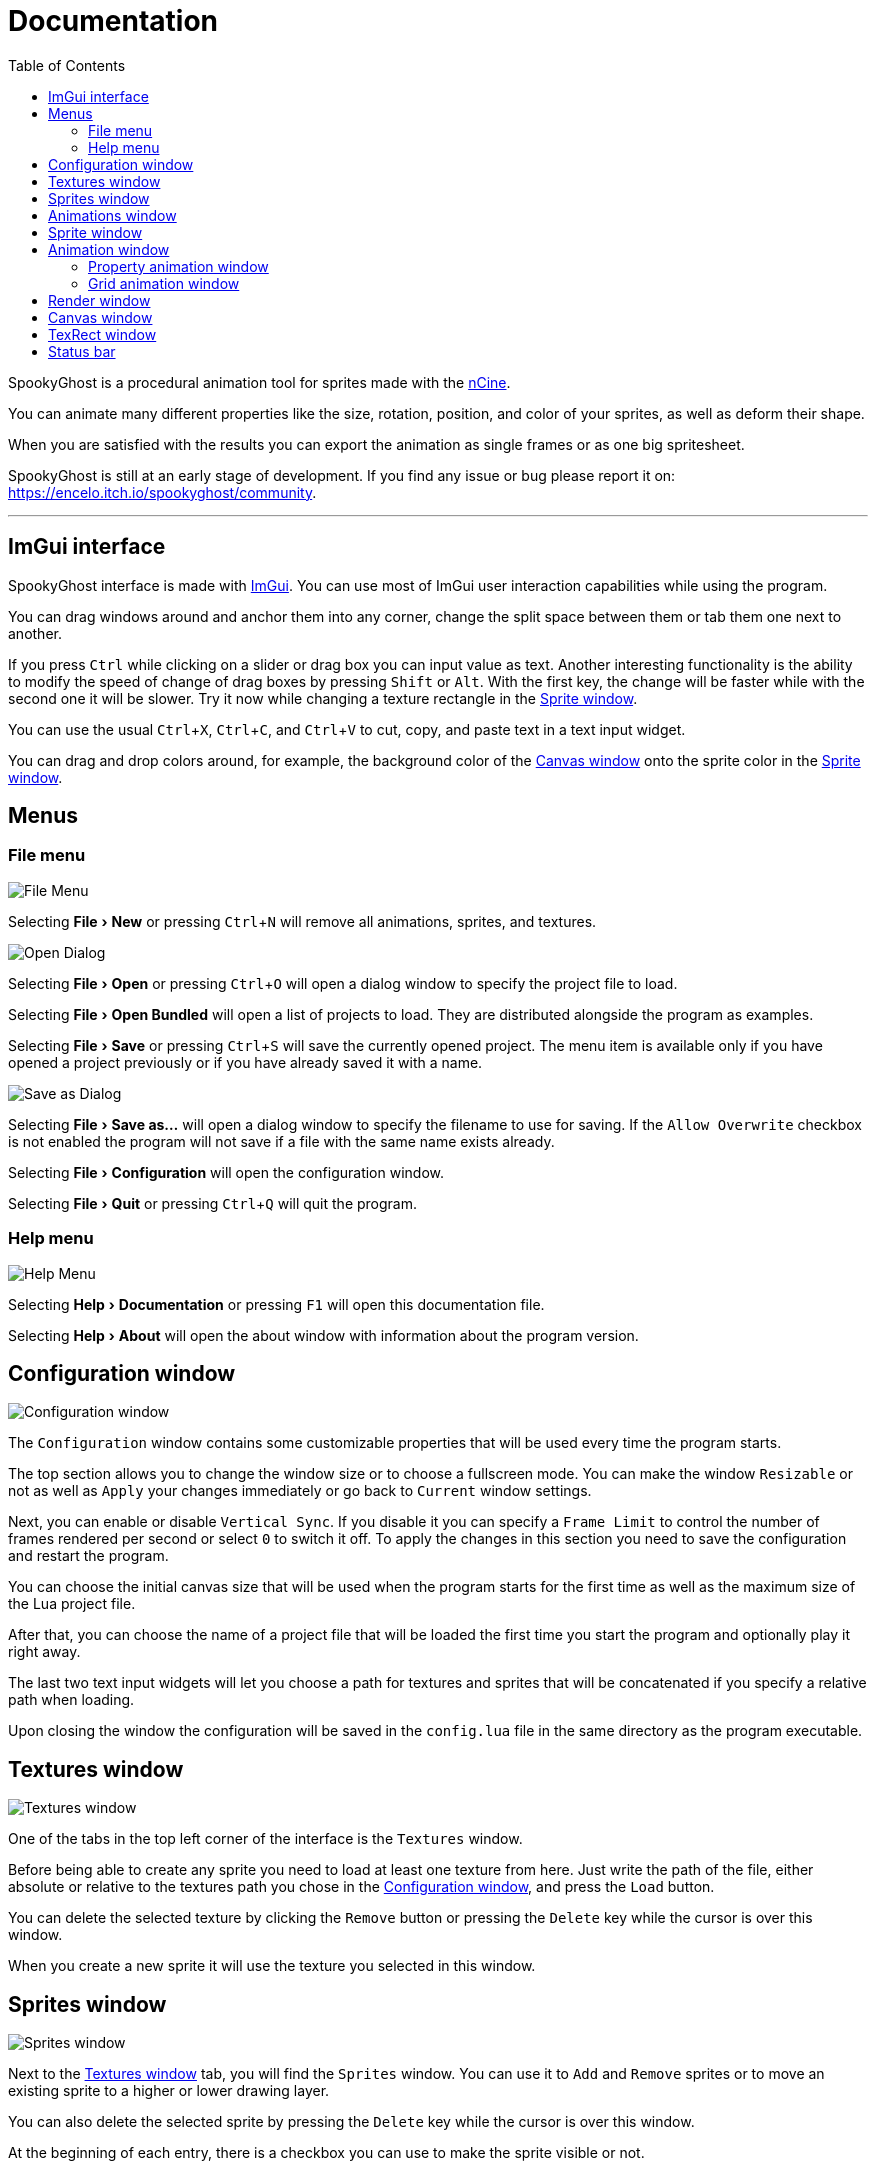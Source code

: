 = Documentation
:nofooter:
:toc: left
:toclevels: 3
:icons: font
:favicon:
:experimental:

SpookyGhost is a procedural animation tool for sprites made with the https://ncine.github.io/[nCine].

You can animate many different properties like the size, rotation, position, and color of your sprites, as well as deform their shape.

When you are satisfied with the results you can export the animation as single frames or as one big spritesheet.

SpookyGhost is still at an early stage of development. If you find any issue or bug please report it on: https://encelo.itch.io/spookyghost/community.

'''

== ImGui interface

SpookyGhost interface is made with https://github.com/ocornut/imgui[ImGui]. You can use most of ImGui user interaction capabilities while using the program.

You can drag windows around and anchor them into any corner, change the split space between them or tab them one next to another.

If you press kbd:[Ctrl] while clicking on a slider or drag box you can input value as text.
Another interesting functionality is the ability to modify the speed of change of drag boxes by pressing kbd:[Shift] or kbd:[Alt]. With the first key, the change will be faster while with the second one it will be slower. Try it now while changing a texture rectangle in the <<Sprite window>>.

You can use the usual kbd:[Ctrl + X], kbd:[Ctrl + C], and kbd:[Ctrl + V] to cut, copy, and paste text in a text input widget.

You can drag and drop colors around, for example, the background color of the <<Canvas window>> onto the sprite color in the <<Sprite window>>.

== Menus

=== File menu
image::file_menu.png[File Menu]

Selecting menu:File[New] or pressing kbd:[Ctrl+N] will remove all animations, sprites, and textures.

image::open_dialog.png[Open Dialog]
Selecting menu:File[Open] or pressing kbd:[Ctrl+O] will open a dialog window to specify the project file to load.

Selecting menu:File[Open Bundled] will open a list of projects to load.
They are distributed alongside the program as examples.

Selecting menu:File[Save] or pressing kbd:[Ctrl+S] will save the currently opened project.
The menu item is available only if you have opened a project previously or if you have already saved it with a name.

image::saveas_dialog.png[Save as Dialog]
Selecting menu:File[Save as...] will open a dialog window to specify the filename to use for saving.
If the `Allow Overwrite` checkbox is not enabled the program will not save if a file with the same name exists already.

Selecting menu:File[Configuration] will open the configuration window.

Selecting menu:File[Quit] or pressing kbd:[Ctrl+Q] will quit the program.

=== Help menu
image::help_menu.png[Help Menu]

Selecting menu:Help[Documentation] or pressing kbd:[F1] will open this documentation file.

Selecting menu:Help[About] will open the about window with information about the program version.

== Configuration window

image::configuration_window.png[Configuration window]

The `Configuration` window contains some customizable properties that will be used every time the program starts.

The top section allows you to change the window size or to choose a fullscreen mode.
You can make the window `Resizable` or not as well as `Apply` your changes immediately or go back to `Current` window settings.

Next, you can enable or disable `Vertical Sync`. If you disable it you can specify a `Frame Limit` to control the number of frames rendered per second or select `0` to switch it off.
To apply the changes in this section you need to save the configuration and restart the program.

You can choose the initial canvas size that will be used when the program starts for the first time as well as the maximum size of the Lua project file.

After that, you can choose the name of a project file that will be loaded the first time you start the program and optionally play it right away.

The last two text input widgets will let you choose a path for textures and sprites that will be concatenated if you specify a relative path when loading.

Upon closing the window the configuration will be saved in the `config.lua` file in the same directory as the program executable.

== Textures window

image::textures_window.png[Textures window]

One of the tabs in the top left corner of the interface is the `Textures` window.

Before being able to create any sprite you need to load at least one texture from here. Just write the path of the file, either absolute or relative to the textures path you chose in the <<Configuration window>>, and press the `Load` button.

You can delete the selected texture by clicking the `Remove` button or pressing the kbd:[Delete] key while the cursor is over this window.

When you create a new sprite it will use the texture you selected in this window.

== Sprites window

image::sprites_window.png[Sprites window]

Next to the <<Textures window>> tab, you will find the `Sprites` window.
You can use it to `Add` and `Remove` sprites or to move an existing sprite to a higher or lower drawing layer.

You can also delete the selected sprite by pressing the kbd:[Delete] key while the cursor is over this window.

At the beginning of each entry, there is a checkbox you can use to make the sprite visible or not.

TIP: The texture icon at the end of an entry indicates that the sprite is using the currently selected texture.

== Animations window

image::animations_window.png[Animations window]

In the lower part of the left side of the interface, you will find the `Animations` window.

You can use it to `Add` and `Remove` animations and to change their state with the `Stop`, `Pause` and `Play` buttons.

You can delete the selected animation also by pressing the kbd:[Delete] key while the cursor is over this window.

You can find an icon about the current animation state at the end of an animation entry.

TIP: Pressing kbd:[Space] will toggle the animation state between playing and paused.

image::animation_types.png[Animation types]

Before pressing the `Add` button choose one of the four animation types.

The `Parallel Group` and `Sequential Group` help to organize together multiple animations. They will be played together or one after another depending on the group type. An animation group can also be composed of sub-groups.

TIP: The sprite icon at the end of an entry indicates that the animation is assigned to the currently selected sprite. When you select a different animation its assigned sprite will be automatically selected.

NOTE: The `Sequential Group` type is currently disabled until some related bugs are fixed.

== Sprite window

image::sprite_window.png[Sprite window]

On the top part of the right side of the interface, you will find the `Sprite` window.

You can change all the properties of the selected sprite from here.

You will be able to give it a name, give it a parent sprite, change its position, rotation, scale and anchor point. You will also be able to select a texture rectangle, flip the texture, select a blending type and change its color.

When you set a parent for a sprite its properties will depend upon its parent's properties, the properties of its grandparent and so on. The parent-child sprite relationship is a powerful way to achieve very complex chained transformations.

Selecting a texture rectangle is useful when your texture is a spritesheet and you only want to use a specific area as your sprite.

TIP: You can use the <<TexRect window>> to help you set up a texture rectangle using the mouse.

== Animation window

Next to the <<Sprite window>> tab, you will find the `Animation` window, where you can change all the properties of the selected animation.

For every type of animation, including a group one, you will be able to change its name at the top of the interface.

=== Property animation window

image::property_animation_window.png[Property animation window]

With the `Sprite` drop-down menu you can choose the sprite whose property you want to change.

Just beneath you can choose which property to animate:

* Position
* Rotation
* Scale
* Anchor Point
* Opacity
* Color channels

You can change the easing curve of the time parameter between a list of curves like:

* Linear
* Quadratic
* Cubic
* Quartic
* Quintic
* Sine
* Exponential
* Circular

You can then select the `Direction`: `Forward` or `Backward`. And then the `Loop Mode`: `Disabled`, `Rewind` or `Ping Pong`.

You are then presented with two sliders that let you `Shift` and `Scale` the value returned by the curve function.
The function will take the time parameter, a number between 0 and 1, and return another value between 0 and 1.

You can then shift this value and scale it according to your needs. For example, if you want your sprite to move horizontally from 100 to 150 you will need to set `Position X` as your property, then shift the value to 100 and scale it to 50.

Going below there is another block of options. They are related to time: the input parameter to the easing function.

You can change the `Speed` to make the animation slower or faster, and you can change the `Start` and `End` value to affect its range.

The last slider, `Time`, is updated in real-time according to current time value. When the animation is not playing you can directly change it to see how it affects your sprite property.

You can also read the current value for the easing curve and have a look at a graphical plot of recent `Values`.

=== Grid animation window

image::grid_animation_window.png[Grid animation window]

A grid animation deforms your sprite shape to achieve some special effects.

The interface is identical to the <<Property animation>> one with some small but important differences.

Instead of being able to choose which sprite property to affect you will be able to choose a grid `Function`.

There are five different grid functions to choose from:

* Wave X
* Wave Y
* Skew X
* Skew Y
* Zoom

TIP: Functions can be combined by adding multiple grid animations that affect the same sprite. For example, you can add a `Wave X` and a `Wave Y` function to make the sprite wave in both directions.

Depending on which function you choose a different list of parameters will appear. They will allow you to tweak the results of the grid deformation.

Some grid functions have an anchor related parameter, it can be edited with the mouse in the <<Canvas window>>.

== Render window
image::render_window.png[Render window]

When you are happy with the results of your animation it is time to export it.

You can choose a prefix for the files that are going to be created. Just specify a path and a filename without the extension.

You can then choose to resize the canvas before saving its contents and then choose how many frames to generate per second.

Based on the `FPS` value you will then be able to change the number of frames produces either by setting its number directly or by choosing a duration.

When you are ready you can either press `Save Frames` and have all the frames saved as distinct PNG images or press `Save Spritesheet` and save all frames in a single big PNG image.

image::render_progress.png[Render progress]

While the operation is in progress you can click the `Cancel` button or press the kbd:[Esc] key to cancel it.

How big a single frame and the spritesheet are going to be can be read in the `Frame size` and `Spritesheet size` text widgets.

== Canvas window

image::canvas_window.png[Canvas window]

At the center of the interface lies the `Canvas` window. The canvas is your working area for animations.

At the top of this window, you will find some controls to change the zoom level, its size, and its background color.

TIP: You can change the canvas zoom level by hovering on the Canvas window, pressing the kbd:[Ctrl] key and scrolling the mouse wheel.

When you change the background color don't forget to change the alpha opacity or you might not see the color you selected in the canvas.

When the `Borders` checkbox is enabled a colored rectangle will show the current size of the canvas.

TIP: Pressing the arrow keys while the cursor is on the canvas will move the selected sprite in one pixel increments for precise positioning.

image::canvas_window_anchor.png[Canvas window anchor]

You can also change the sprite anchor point by pressing kbd:[Shift] and the left mouse button and dragging the red point around the red rectangle.

If you instead press kbd:[Ctrl] and the left mouse button a blue point and a blue rectangle will appear to allow you to set the grid anchor point used by Grid animations.

You can also press kbd:[Shift+Ctrl] together and use the mouse to set both the sprite and the grid anchor points in one go.

== TexRect window
image::texrect_window.png[TexRect window]

The `TexRect` window is available when at least one sprite has been created.
It shows you which part of the texture will be used by the sprite for rendering.

You can use the mouse to select a rectangular region and fine-tune its size in the <<Sprites section>> of the interface.

== Status bar

image::status_bar.png[Status bar]

At the bottom of the interface, you will find the status bar. It will show error and information messages as well as the mouse coordinates during some operations.
